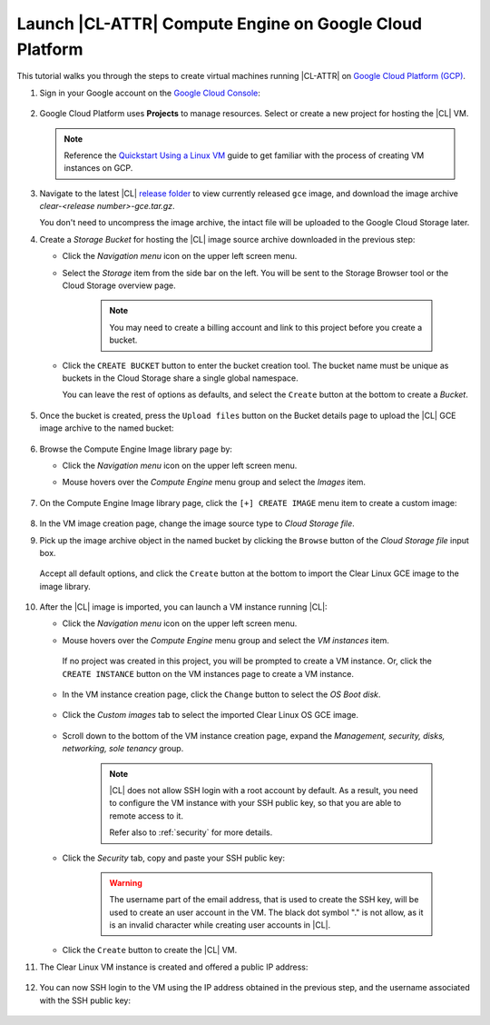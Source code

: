 .. _clear-on-gce:

Launch |CL-ATTR| Compute Engine on Google Cloud Platform
########################################################

This tutorial walks you through the steps to create virtual machines 
running |CL-ATTR| on
`Google Cloud Platform (GCP) <https://cloud.google.com/>`_.

#. Sign in your Google account on the
   `Google Cloud Console <https://console.cloud.google.com/>`_:

   .. figure:: figures/gce/00-sign-in.png
      :scale: 50 %
      :alt: Sign in Google services

#. Google Cloud Platform uses **Projects** to manage resources.
   Select or create a new project for hosting the |CL| VM.

   .. note::

      Reference the
      `Quickstart Using a Linux VM <https://cloud.google.com/compute/docs/quickstart-linux>`_
      guide to get familiar with the process of creating VM instances on GCP.

#. Navigate to the latest |CL|
   `release folder <https://download.clearlinux.org/releases/current/clear/>`_
   to view currently released ``gce`` image, and download the image archive
   *clear-<release number>-gce.tar.gz*.

   You don't need to uncompress the image archive, the intact file will
   be uploaded to the Google Cloud Storage later.

#. Create a *Storage Bucket* for hosting the |CL| image source archive
   downloaded in the previous step:

   * Click the *Navigation menu* icon on the upper left screen menu.

   * Select the *Storage* item from the side bar on the left. You will
     be sent to the Storage Browser tool or the Cloud Storage overview page.

      .. figure:: figures/gce/01-cloud-storage.png
         :scale: 50 %
         :alt: Browse Google Cloud Storage

      .. note::

         You may need to create a billing account and link to this project
         before you create a bucket.

      .. figure:: figures/gce/02-storage-browser.png
         :scale: 50 %
         :alt: Cloud Storage Broswer tool

   * Click the ``CREATE BUCKET`` button to enter the bucket creation tool.
     The bucket name must be unique as buckets in the Cloud Storage share
     a single global namespace.

     You can leave the rest of options as defaults, and select the
     ``Create`` button at the bottom to create a *Bucket*.

      .. figure:: figures/gce/03-create-bucket.png
         :scale: 50 %
         :alt: Set an unique bucket name

#. Once the bucket is created, press the ``Upload files`` button
   on the Bucket details page to upload the |CL| GCE image archive
   to the named bucket:

   .. figure:: figures/gce/04-bucket-created.png
      :scale: 50 %
      :alt: Cloud Storage bucket is available for storing objects

   .. figure:: figures/gce/10-image-upload.png
      :scale: 50 %
      :alt: Uploading the image source archive file

   .. figure:: figures/gce/11-bucket-uploaded.png
      :scale: 50 %
      :alt: Image archive imported complete

#. Browse the Compute Engine Image library page by:

   * Click the *Navigation menu* icon on the upper left screen menu.

   * Mouse hovers over the *Compute Engine* menu group and
     select the *Images* item.

     .. figure:: figures/gce/20-gce-image.png
        :scale: 50 %
        :alt: Go to Google Compute Engine Image library

#. On the Compute Engine Image library page, click the ``[+] CREATE IMAGE``
   menu item to create a custom image:

     .. figure:: figures/gce/20-image-library.png
        :scale: 50 %
        :alt: Create a Google Compute Engine image

#. In the VM image creation page, change the image source type to
   *Cloud Storage file*.

#. Pick up the image archive object in the named bucket by clicking
   the ``Browse`` button of the *Cloud Storage file* input box.

   .. figure:: figures/gce/21-create-image.png
      :scale: 50 %
      :alt: Create the image using the imported image archive object

   Accept all default options, and click the ``Create`` button
   at the bottom to import the Clear Linux GCE image to the image library.

   .. figure:: figures/gce/22-image-list.png
      :scale: 50 %
      :alt: Clear Linux Compute Engine image is created

#. After the |CL| image is imported, you can launch a VM instance running
   |CL|:

   * Click the *Navigation menu* icon on the upper left screen menu.

   * Mouse hovers over the *Compute Engine* menu group and select
     the *VM instances* item.

      .. figure:: figures/gce/30-vm-instances.png
         :scale: 50 %
         :alt: Go to VM instances catalog

    If no project was created in this project, you will be prompted to
    create a VM instance. Or, click the ``CREATE INSTANCE`` button on the VM
    instances page to create a VM instance.

      .. figure:: figures/gce/30-vm-none.png
         :scale: 50 %
         :alt: Prompt for VM creation
     
      .. figure:: figures/gce/30-vm-catalog.png
         :scale: 50 %
         :alt: List of VM instances

   * In the VM instance creation page, click the ``Change`` button to
     select the *OS Boot disk*.

      .. figure:: figures/gce/30-create-vm.png
         :scale: 50 %
         :alt: Use custom image while creating Clear Linux VM instance

   * Click the *Custom images* tab to select the imported Clear Linux OS GCE image.

      .. figure:: figures/gce/31-select-boot-disk.png
         :scale: 50 %
         :alt: Select Clear Linux boot disk to create a VM instance

   * Scroll down to the bottom of the VM instance creation page,
     expand the *Management, security, disks, networking, sole tenancy* group.

      .. figure:: figures/gce/40-clear-vm-security.png
         :scale: 50 %
         :alt: Clear Linux requires setting up SSH keys

      .. note::
         |CL| does not allow SSH login with a root account by default.
         As a result, you need to configure the VM instance with your
         SSH public key, so that you are able to remote access to it.

         Refer also to :ref:`security` for more details.

   * Click the *Security* tab, copy and paste your SSH public key:

      .. figure:: figures/gce/40-ssh-key.png
         :scale: 50 %
         :alt: Set SSH key for remote login

      .. warning::

         The username part of the email address, that is used to create the SSH key,
         will be used to create an user account in the VM. The black dot
         symbol "." is not allow, as it is an invalid character while creating
         user accounts in |CL|.

   * Click the ``Create`` button to create the |CL| VM.

#. The Clear Linux VM instance is created and offered a public IP address:

   .. figure:: figures/gce/41-vm-created.png
      :scale: 50 %
      :alt: Clear Linux VM instance is created and started

#. You can now SSH login to the VM using the IP address obtained in the 
   previous step, and the username associated with the SSH public key:

   .. figure:: figures/gce/42-ssh-vm.png
      :scale: 50 %
      :alt: SSH log in to the Clear Linux VM
